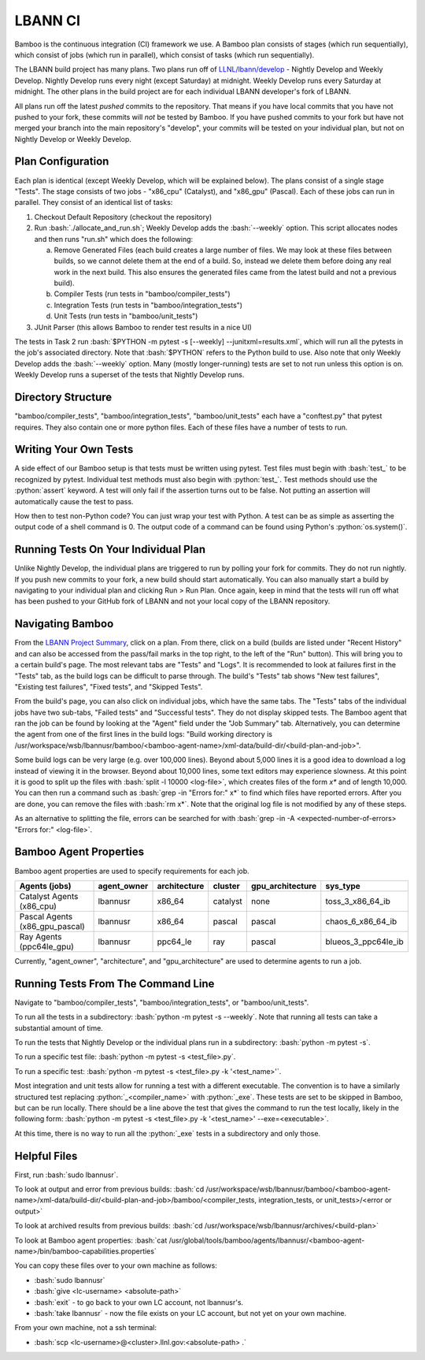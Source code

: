 .. role:: bash(code)
          :language: bash

.. role:: python(code)
          :language: python

LBANN CI
====================

Bamboo is the continuous integration (CI) framework we use.
A Bamboo plan consists of stages (which run sequentially),
which consist of jobs (which run in parallel),
which consist of tasks (which run sequentially).

The LBANN build project has many plans.
Two plans run off of `LLNL/lbann/develop <https://github.com/LLNL/lbann/tree/develop>`_
- Nightly Develop and Weekly Develop.
Nightly Develop runs every night (except Saturday) at midnight.
Weekly Develop runs every Saturday at midnight.
The other plans in the build project are for each individual LBANN developer's
fork of LBANN.

All plans run off the latest *pushed* commits to the repository.
That means if you have local commits that you have not pushed to your fork,
these commits will *not* be tested by Bamboo.
If you have pushed commits to your fork but have not merged your branch into
the main repository's "develop",
your commits will be tested on your individual plan,
but not on Nightly Develop or Weekly Develop.

Plan Configuration
----------------------------------------
Each plan is identical (except Weekly Develop, which will be explained below).
The plans consist of a single stage "Tests".
The stage consists of two jobs - "x86_cpu" (Catalyst), and "x86_gpu" (Pascal).
Each of these jobs can run in parallel.
They consist of an identical list of tasks:

1. Checkout Default Repository (checkout the repository)

2. Run :bash:`./allocate_and_run.sh`;
   Weekly Develop adds the :bash:`--weekly` option.
   This script allocates nodes and then runs "run.sh" which does the following:

   a. Remove Generated Files (each build creates a large number of files.
      We may look at these files between builds,
      so we cannot delete them at the end of a build.
      So, instead we delete them before doing any real work in the next build.
      This also ensures the generated files came from the latest build and not
      a previous build).

   b. Compiler Tests (run tests in "bamboo/compiler_tests")

   c. Integration Tests (run tests in "bamboo/integration_tests")

   d. Unit Tests (run tests in "bamboo/unit_tests")

3. JUnit Parser (this allows Bamboo to render test results in a nice UI)


The tests in Task 2 run
:bash:`$PYTHON -m pytest -s [--weekly] --junitxml=results.xml`,
which will run all the pytests in the job's associated directory.
Note that :bash:`$PYTHON` refers to the Python build to use.
Also note that only Weekly Develop adds the :bash:`--weekly` option.
Many (mostly longer-running) tests are set to not run unless this option is on.
Weekly Develop runs a superset of the tests that Nightly Develop runs.

Directory Structure
----------------------------------------

"bamboo/compiler_tests", "bamboo/integration_tests", "bamboo/unit_tests" each
have a "conftest.py" that pytest requires.
They also contain one or more python files.
Each of these files have a number of tests to run.

Writing Your Own Tests
----------------------------------------

A side effect of our Bamboo setup is that tests must be written using pytest.
Test files must begin with :bash:`test_` to be recognized by pytest.
Individual test methods must also begin with :python:`test_`.
Test methods should use the :python:`assert` keyword.
A test will only fail if the assertion turns out to be false.
Not putting an assertion will automatically cause the test to pass.

How then to test non-Python code?
You can just wrap your test with Python.
A test can be as simple as asserting the output code of a shell command is 0.
The output code of a command can be found using Python's :python:`os.system()`.

Running Tests On Your Individual Plan
----------------------------------------

Unlike Nightly Develop, the individual plans are triggered to run by polling
your fork for commits.
They do not run nightly.
If you push new commits to your fork, a new build should start automatically.
You can also manually start a build by navigating to your individual plan and
clicking Run > Run Plan.
Once again, keep in mind that the tests will run off what has been pushed to
your GitHub fork of LBANN and not your local copy of the LBANN repository.

Navigating Bamboo
----------------------------------------

From the `LBANN Project Summary <https://lc.llnl.gov/bamboo/browse/LBANN>`_,
click on a plan.
From there, click on a build (builds are listed under "Recent History" and can
also be accessed from the pass/fail marks in the top right,
to the left of the "Run" button).
This will bring you to a certain build's page.
The most relevant tabs are "Tests" and "Logs".
It is recommended to look at failures first in the "Tests" tab,
as the build logs can be difficult to parse through.
The build's "Tests" tab shows "New test failures", "Existing test failures",
"Fixed tests", and "Skipped Tests".

From the build's page, you can also click on individual	jobs,
which have the same tabs.
The "Tests" tabs of the individual jobs have two sub-tabs,
"Failed tests" and "Successful tests".
They do not display skipped tests.
The Bamboo agent that ran the job can be found by looking at the "Agent" field
under the "Job Summary" tab.
Alternatively, you can determine the agent from one of the first lines in the
build logs:
"Build working directory is /usr/workspace/wsb/lbannusr/bamboo/<bamboo-agent-name>/xml-data/build-dir/<build-plan-and-job>".

Some build logs can be very large (e.g. over 100,000 lines).
Beyond about 5,000 lines it is a good idea to download a log instead of
viewing it in the browser.
Beyond about 10,000 lines, some text editors may experience slowness.
At this point it is good to split up the files with
:bash:`split -l 10000 <log-file>`, which creates files of the form `x*` and of
length 10,000.
You can then run a command such as :bash:`grep -in "Errors for:" x*` to find
which files have reported errors.
After you are done, you can remove the files with :bash:`rm x*`.
Note that the original log file is not modified by any of these steps.

As an alternative to splitting the file,
errors can be searched for with
:bash:`grep -in -A <expected-number-of-errors> "Errors for:" <log-file>`.

Bamboo Agent Properties
----------------------------------------

Bamboo agent properties are used to specify requirements for each job.

+--------------------------------+-------------+--------------+----------+------------------+---------------------+
| Agents (jobs)                  | agent_owner | architecture | cluster  | gpu_architecture | sys_type            |
+================================+=============+==============+==========+==================+=====================+
| Catalyst Agents (x86_cpu)      | lbannusr    | x86_64       | catalyst | none             | toss_3_x86_64_ib    |
+--------------------------------+-------------+--------------+----------+------------------+---------------------+
| Pascal Agents (x86_gpu_pascal) | lbannusr    | x86_64       | pascal   | pascal           | chaos_6_x86_64_ib   |
+--------------------------------+-------------+--------------+----------+------------------+---------------------+
| Ray Agents (ppc64le_gpu)       | lbannusr    | ppc64_le     | ray      | pascal           | blueos_3_ppc64le_ib |
+--------------------------------+-------------+--------------+----------+------------------+---------------------+

Currently, "agent_owner", "architecture", and "gpu_architecture" are used to
determine agents to run a job.

Running Tests From The Command Line
----------------------------------------

Navigate to "bamboo/compiler_tests", "bamboo/integration_tests",
or "bamboo/unit_tests".

To run all the tests in a subdirectory: :bash:`python -m pytest -s --weekly`.
Note that running all tests can take a substantial amount of time.

To run the tests that Nightly Develop or the individual plans run in a
subdirectory: :bash:`python -m pytest -s`.

To run a specific test file: :bash:`python -m pytest -s <test_file>.py`.

To run a specific test:
:bash:`python -m pytest -s <test_file>.py -k '<test_name>'`.

Most integration and unit tests allow for running a test with a different
executable.
The convention is to have a similarly structured test replacing
:python:`_<compiler_name>` with :python:`_exe`.
These tests are set to be skipped in Bamboo, but can be run locally.
There should be a line above the test that gives the command to run the test
locally, likely in the following form:
:bash:`python -m pytest -s <test_file>.py -k '<test_name>' --exe=<executable>`.

At this time, there is no way to run all the :python:`_exe` tests in a subdirectory
and only those.

Helpful Files
----------------------------------------

First, run :bash:`sudo lbannusr`.

To look at output and error from previous builds:
:bash:`cd /usr/workspace/wsb/lbannusr/bamboo/<bamboo-agent-name>/xml-data/build-dir/<build-plan-and-job>/bamboo/<compiler_tests, integration_tests, or unit_tests>/<error or output>`

To look at archived results from previous builds:
:bash:`cd /usr/workspace/wsb/lbannusr/archives/<build-plan>`

To look at Bamboo agent properties:
:bash:`cat /usr/global/tools/bamboo/agents/lbannusr/<bamboo-agent-name>/bin/bamboo-capabilities.properties`

You can copy these files over to your own machine as follows:

- :bash:`sudo lbannusr`

- :bash:`give <lc-username> <absolute-path>`

- :bash:`exit` - to go back to your own LC account, not lbannusr's.

- :bash:`take lbannusr` - now the file exists on your LC account,
  but not yet on your own machine.

From your own machine, not a ssh terminal:

- :bash:`scp <lc-username>@<cluster>.llnl.gov:<absolute-path> .`
